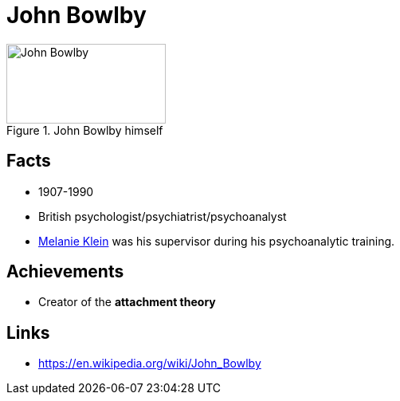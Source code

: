 = John Bowlby

[#img-bowlby-john]
.John Bowlby himself
image::bowlby-john.jpg[John Bowlby,200,100]

== Facts

* 1907-1990
* British psychologist/psychiatrist/psychoanalyst
* link:klein-melanie.html[Melanie Klein] was his supervisor during his psychoanalytic training.

== Achievements

* Creator of the *attachment theory*

== Links

* https://en.wikipedia.org/wiki/John_Bowlby
